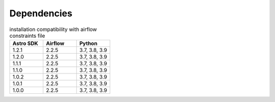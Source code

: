 .. _dependency:

============
Dependencies
============


.. list-table:: installation compatibility with airflow constraints file
   :widths: 33 33 33
   :header-rows: 1

   * - Astro SDK
     - Airflow
     - Python
   * - 1.2.1
     - 2.2.5
     - 3.7, 3.8, 3.9
   * - 1.2.0
     - 2.2.5
     - 3.7, 3.8, 3.9
   * - 1.1.1
     - 2.2.5
     - 3.7, 3.8, 3.9
   * - 1.1.0
     - 2.2.5
     - 3.7, 3.8, 3.9
   * - 1.0.2
     - 2.2.5
     - 3.7, 3.8, 3.9
   * - 1.0.1
     - 2.2.5
     - 3.7, 3.8, 3.9
   * - 1.0.0
     - 2.2.5
     - 3.7, 3.8, 3.9
